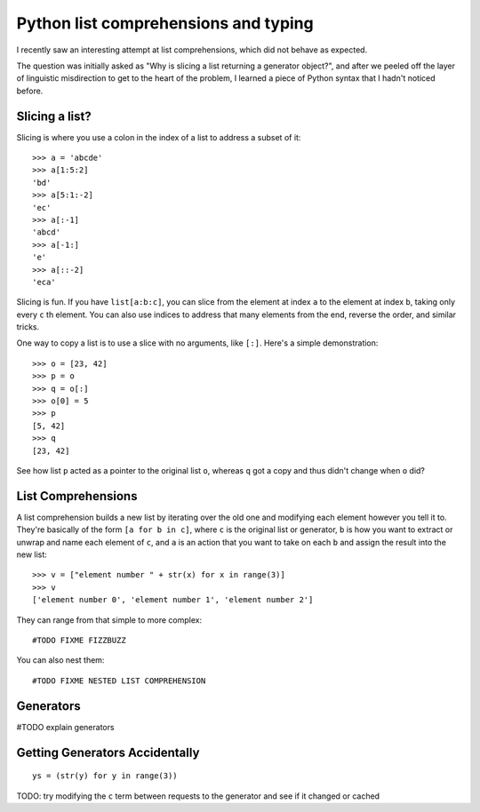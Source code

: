 Python list comprehensions and typing
=====================================

I recently saw an interesting attempt at list comprehensions, which did not
behave as expected. 

The question was initially asked as "Why is slicing a list returning a
generator object?", and after we peeled off the layer of linguistic
misdirection to get to the heart of the problem, I learned a piece of Python
syntax that I hadn't noticed before. 

.. more::

Slicing a list?
---------------

Slicing is where you use a colon in the index of a list to address a subset of
it::

    >>> a = 'abcde'
    >>> a[1:5:2]
    'bd'
    >>> a[5:1:-2]
    'ec'
    >>> a[:-1]
    'abcd'
    >>> a[-1:]
    'e'
    >>> a[::-2]
    'eca'

Slicing is fun. If you have ``list[a:b:c]``, you can slice from the element at
index ``a`` to the element at index ``b``, taking only every ``c`` th element.
You can also use indices to address that many elements from the end, reverse
the order, and similar tricks.  

One way to copy a list is to use a slice with no arguments, like ``[:]``.
Here's a simple demonstration::

    >>> o = [23, 42]
    >>> p = o
    >>> q = o[:]
    >>> o[0] = 5
    >>> p
    [5, 42]
    >>> q
    [23, 42]

See how list ``p`` acted as a pointer to the original list ``o``, whereas
``q`` got a copy and thus didn't change when ``o`` did?

List Comprehensions
-------------------

A list comprehension builds a new list by iterating over the old one and
modifying each element however you tell it to. They're basically of the form
``[a for b in c]``, where ``c`` is the original list or generator, ``b`` is
how you want to extract or unwrap and name each element of ``c``, and ``a`` is
an action that you want to take on each ``b`` and assign the result into the
new list::

    >>> v = ["element number " + str(x) for x in range(3)]
    >>> v
    ['element number 0', 'element number 1', 'element number 2']

They can range from that simple to more complex::

    #TODO FIXME FIZZBUZZ

You can also nest them::

    #TODO FIXME NESTED LIST COMPREHENSION


Generators
----------

#TODO explain generators

Getting Generators Accidentally
-------------------------------

::
    
    ys = (str(y) for y in range(3))

TODO: try modifying the ``c`` term between requests to the generator and see
if it changed or cached


.. author:: default
.. categories:: none
.. tags:: none
.. comments::
